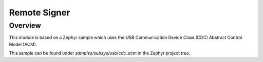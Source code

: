 Remote Signer
####################################

Overview
********
This module is based on a Zephyr sample which uses the USB Communication Device Class (CDC)
Abstract Control Model (ACM).

This sample can be found under `samples/subsys/usb/cdc_acm` in the
Zephyr project tree.